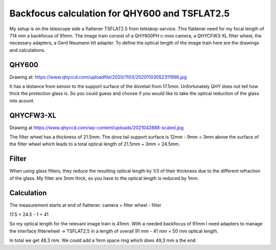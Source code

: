 Backfocus calculation for QHY600 and TSFLAT2.5
==============================================
My setup is on the telescope side a flattener TSFLAT2.5 from teleskop-service.
This flattener need for my focal length of 714 mm a backfocus of 91mm. The image
train consist of a QHY600PH c-mos camera, a QHYCFW3-XL filter wheel, the necessary
adapters, a Gerd Neumann tilt adapter. To define the optical length of the image
train here are the drawings and calculations.

QHY600
------
Drawing at: https://www.qhyccd.com/uploadfile/2020/1103/20201103052311996.jpg

.. image:: image/qhy600ph.png
    :align: center
    :scale: 71%

It has a distance from sensor to the support surface of the dovetail from 17.5mm.
Unfortunately QHY does not tell how thick the protection glass is. So you could
guess and choose if you would like to take the optical reduction of the glass into
acount.

QHYCFW3-XL
----------
Drawing at https://www.qhyccd.com/wp-content/uploads/2021042888-scaled.jpg

.. image:: image/qhycfw3-xl.png
    :align: center
    :scale: 71%

The filter wheel has a thickness of 21.5mm. The dove tail support surface is
12mm - 9mm = 3mm above the surface of the filter wheel which leads to a total
optical length of 21.5mm + 3mm = 24.5mm.

Filter
------
When using glass filters, they reduce the resulting optical length by 1/3 of their
thickness due to the different refraction of the glass. My filter are 3mm thick,
so you have to the optical length is reduced by 1mm.

Calculation
-----------
The measurement starts at end of flattener.
camera + filter wheel - filter

17.5 + 24.5 - 1 = 41

So my optical length for the relevant image train is 41mm. With a needed backfocus
of 91mm I need adapters to manage the interface filterwheel -> TSFLAT2.5 in a
length of overall 91 mm - 41 mm = 50 mm optical length.

.. image:: image/overview.drawio.svg

In total we get 48,3 mm. We could add a 1mm space ring which does 49,3 mm a the end.
